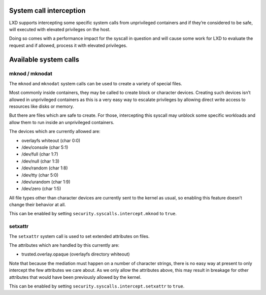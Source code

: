 System call interception
========================

LXD supports intercepting some specific system calls from unprivileged
containers and if they’re considered to be safe, will executed with
elevated privileges on the host.

Doing so comes with a performance impact for the syscall in question and
will cause some work for LXD to evaluate the request and if allowed,
process it with elevated privileges.

Available system calls
======================

mknod / mknodat
---------------

The ``mknod`` and ``mknodat`` system calls can be used to create a
variety of special files.

Most commonly inside containers, they may be called to create block or
character devices. Creating such devices isn’t allowed in unprivileged
containers as this is a very easy way to escalate privileges by allowing
direct write access to resources like disks or memory.

But there are files which are safe to create. For those, intercepting
this syscall may unblock some specific workloads and allow them to run
inside an unprivileged containers.

The devices which are currently allowed are:

-  overlayfs whiteout (char 0:0)
-  /dev/console (char 5:1)
-  /dev/full (char 1:7)
-  /dev/null (char 1:3)
-  /dev/random (char 1:8)
-  /dev/tty (char 5:0)
-  /dev/urandom (char 1:9)
-  /dev/zero (char 1:5)

All file types other than character devices are currently sent to the
kernel as usual, so enabling this feature doesn’t change their behavior
at all.

This can be enabled by setting ``security.syscalls.intercept.mknod`` to
``true``.

setxattr
--------

The ``setxattr`` system call is used to set extended attributes on
files.

The attributes which are handled by this currently are:

-  trusted.overlay.opaque (overlayfs directory whiteout)

Note that because the mediation must happen on a number of character
strings, there is no easy way at present to only intercept the few
attributes we care about. As we only allow the attributes above, this
may result in breakage for other attributes that would have been
previously allowed by the kernel.

This can be enabled by setting ``security.syscalls.intercept.setxattr``
to ``true``.
